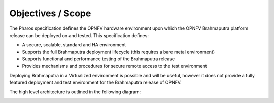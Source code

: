 Objectives / Scope
-------------------

The Pharos specification defines the OPNFV hardware environment
upon which the OPNFV Brahmaputra platform release can be deployed
on and tested. This specification defines:

- A secure, scalable, standard and HA environment
- Supports the full Brahmaputra deployment lifecycle (this requires a bare metal environment)
- Supports functional and performance testing of the Brahmaputra release
- Provides mechanisms and procedures for secure remote access to the test environment

Deploying Brahmaputra in a Virtualized environment is possible
and will be useful, however it does not provide a fully
featured deployment and test environment for the Brahmaputra
release of OPNFV.

The high level architecture is outlined in the following diagram:

.. image:: ../images/pharos-archi1.jpg
